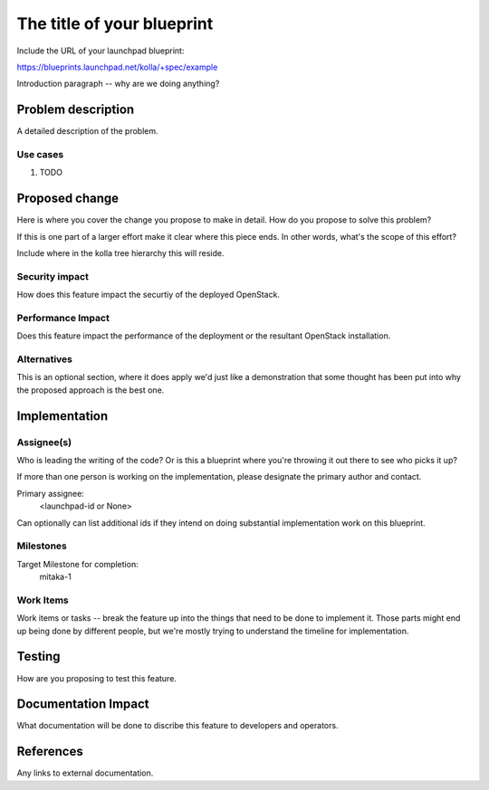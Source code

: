 ..
 This work is licensed under a Creative Commons Attribution 3.0 Unported
 License.

 http://creativecommons.org/licenses/by/3.0/legalcode

..
 This template should be in ReSTructured text. The filename in the git
 repository should match the launchpad URL, for example a URL of
 https://blueprints.launchpad.net/kolla/+spec/awesome-thing should be named
 awesome-thing.rst .  Please do not delete any of the sections in this
 template.  If you have nothing to say for a whole section, just write: None
 For help with syntax, see http://sphinx-doc.org/rest.html
 To test out your formatting, see http://www.tele3.cz/jbar/rest/rest.html

===========================
The title of your blueprint
===========================

Include the URL of your launchpad blueprint:

https://blueprints.launchpad.net/kolla/+spec/example

Introduction paragraph -- why are we doing anything?

Problem description
===================

A detailed description of the problem.

Use cases
---------
1. TODO

Proposed change
===============

Here is where you cover the change you propose to make in detail. How do you
propose to solve this problem?

If this is one part of a larger effort make it clear where this piece ends. In
other words, what's the scope of this effort?

Include where in the kolla tree hierarchy this will reside.

Security impact
---------------
How does this feature impact the securtiy of the deployed OpenStack.

Performance Impact
------------------
Does this feature impact the performance of the deployment or the
resultant OpenStack installation.

Alternatives
------------

This is an optional section, where it does apply we'd just like a demonstration
that some thought has been put into why the proposed approach is the best one.

Implementation
==============

Assignee(s)
-----------

Who is leading the writing of the code? Or is this a blueprint where you're
throwing it out there to see who picks it up?

If more than one person is working on the implementation, please designate the
primary author and contact.

Primary assignee:
  <launchpad-id or None>

Can optionally can list additional ids if they intend on doing
substantial implementation work on this blueprint.

Milestones
----------

Target Milestone for completion:
  mitaka-1

Work Items
----------

Work items or tasks -- break the feature up into the things that need to be
done to implement it. Those parts might end up being done by different people,
but we're mostly trying to understand the timeline for implementation.

Testing
=======
How are you proposing to test this feature.

Documentation Impact
====================
What documentation will be done to discribe this feature to developers
and operators.

References
==========
Any links to external documentation.
